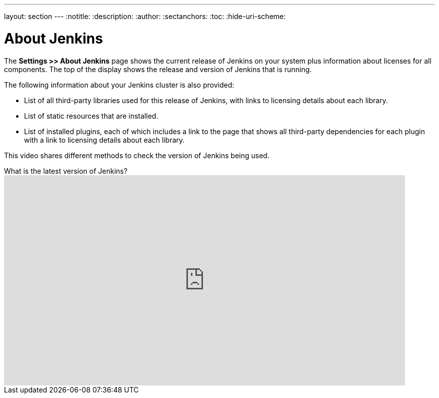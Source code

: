 ---
layout: section
---
ifdef::backend-html5[]
:notitle:
:description:
:author:
:sectanchors:
:toc:
:hide-uri-scheme:
endif::[]

= About Jenkins

The *Settings >> About Jenkins* page shows
the current release of Jenkins on your system
plus information about licenses for all components.
The top of the display shows the release and version of Jenkins that is running.

The following information about your Jenkins cluster is also provided:

* List of all third-party libraries used for this release of Jenkins,
with links to licensing details about each library.
* List of static resources that are installed.
* List of installed plugins, each of which includes a link to the page
that shows all third-party dependencies for each plugin
with a link to licensing details about each library.

This video shares different methods to check the version of Jenkins being used.

.What is the latest version of Jenkins?
video::--uAoNOZtKo[youtube,width=800,height=420]
